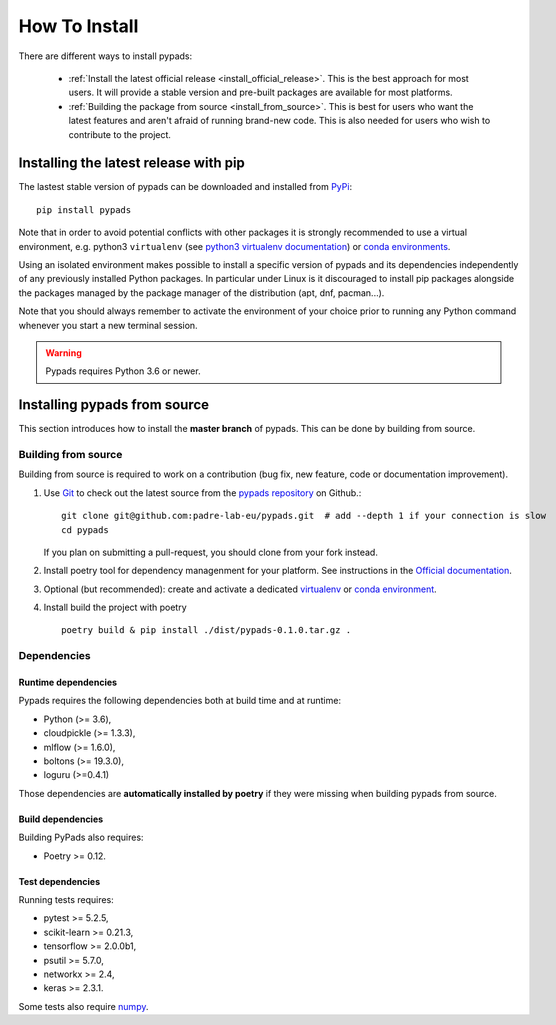 .. _installation-instructions:

==============
How To Install
==============

There are different ways to install pypads:

  * :ref:`Install the latest official release <install_official_release>`. This
    is the best approach for most users. It will provide a stable version
    and pre-built packages are available for most platforms.

  * :ref:`Building the package from source
    <install_from_source>`. This is best for users who want the
    latest features and aren't afraid of running
    brand-new code. This is also needed for users who wish to contribute to the
    project.


.. _install_official_release:

Installing the latest release with pip
======================================

The lastest stable version of pypads can be downloaded and installed from `PyPi <https://pypi.org/project/pypads/>`_::

   pip install pypads


Note that in order to avoid potential conflicts with other packages it is
strongly recommended to use a virtual environment, e.g. python3 ``virtualenv``
(see `python3 virtualenv documentation
<https://docs.python.org/3/tutorial/venv.html>`_) or `conda environments
<https://docs.conda.io/projects/conda/en/latest/user-guide/tasks/manage-environments.html>`_.

Using an isolated environment makes possible to install a specific version of
pypads and its dependencies independently of any previously installed
Python packages.
In particular under Linux is it discouraged to install pip packages alongside
the packages managed by the package manager of the distribution
(apt, dnf, pacman...).

Note that you should always remember to activate the environment of your choice
prior to running any Python command whenever you start a new terminal session.


.. warning::

    Pypads requires Python 3.6 or newer.

.. _advanced-installation:


Installing pypads from source
=============================

This section introduces how to install the **master branch** of pypads.
This can be done by building from source.

.. _install_from_source:

Building from source
--------------------

Building from source is required to work on a contribution (bug fix, new
feature, code or documentation improvement).

.. _git_repo:

#. Use `Git <https://git-scm.com/>`_ to check out the latest source from the
   `pypads repository <https://github.com/padre-lab-eu/pypads>`_ on
   Github.::

        git clone git@github.com:padre-lab-eu/pypads.git  # add --depth 1 if your connection is slow
        cd pypads

   If you plan on submitting a pull-request, you should clone from your fork
   instead.

#. Install poetry tool for dependency managenment for your platform. See instructions in the `Official documentation <https://python-poetry.org/docs/#installation>`_.

#. Optional (but recommended): create and activate a dedicated virtualenv_
   or `conda environment`_.

#. Install build the project with poetry ::

        poetry build & pip install ./dist/pypads-0.1.0.tar.gz .


Dependencies
------------

Runtime dependencies
~~~~~~~~~~~~~~~~~~~~

Pypads requires the following dependencies both at build time and at
runtime:

- Python (>= 3.6),
- cloudpickle (>= 1.3.3),
- mlflow (>= 1.6.0),
- boltons (>= 19.3.0),
- loguru (>=0.4.1)

Those dependencies are **automatically installed by poetry** if they were missing
when building pypads from source.


Build dependencies
~~~~~~~~~~~~~~~~~~

Building PyPads also requires:

- Poetry >= 0.12.


Test dependencies
~~~~~~~~~~~~~~~~~

Running tests requires:

- pytest >= 5.2.5,
- scikit-learn >= 0.21.3,
- tensorflow >= 2.0.0b1,
- psutil >= 5.7.0,
- networkx >= 2.4,
- keras >= 2.3.1.

Some tests also require `numpy <https://numpy.org/>`_.


.. _virtualenv: https://docs.python.org/3/tutorial/venv.html
.. _conda environment: https://docs.conda.io/projects/conda/en/latest/user-guide/tasks/manage-environments.html